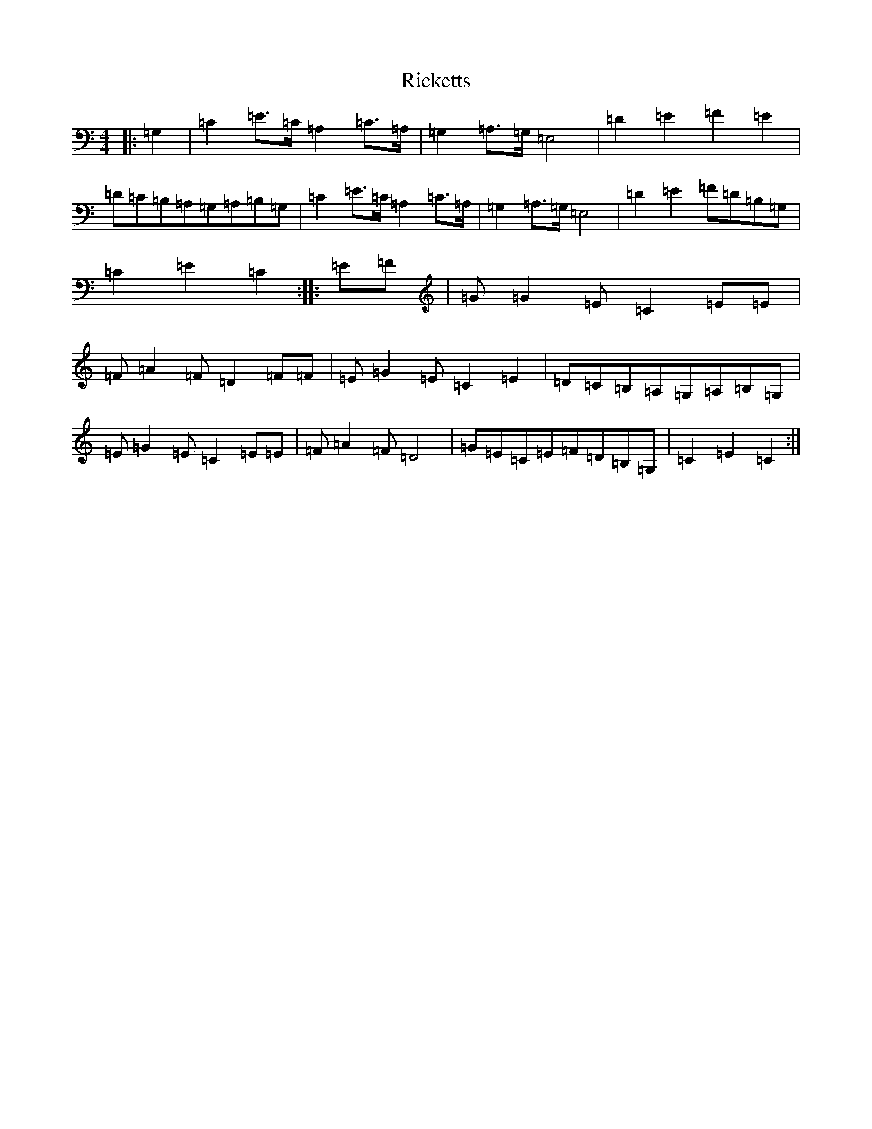 X: 18111
T: Ricketts
S: https://thesession.org/tunes/6936#setting6936
R: reel
M:4/4
L:1/8
K: C Major
|:=G,2|=C2=E3/2=C/2=A,2=C3/2=A,/2|=G,2=A,3/2=G,/2=E,4|=D2=E2=F2=E2|=D=C=B,=A,=G,=A,=B,=G,|=C2=E3/2=C/2=A,2=C3/2=A,/2|=G,2=A,3/2=G,/2=E,4|=D2=E2=F=D=B,=G,|=C2=E2=C2:||:=E=F|=G=G2=E=C2=E=E|=F=A2=F=D2=F=F|=E=G2=E=C2=E2|=D=C=B,=A,=G,=A,=B,=G,|=E=G2=E=C2=E=E|=F=A2=F=D4|=G=E=C=E=F=D=B,=G,|=C2=E2=C2:|